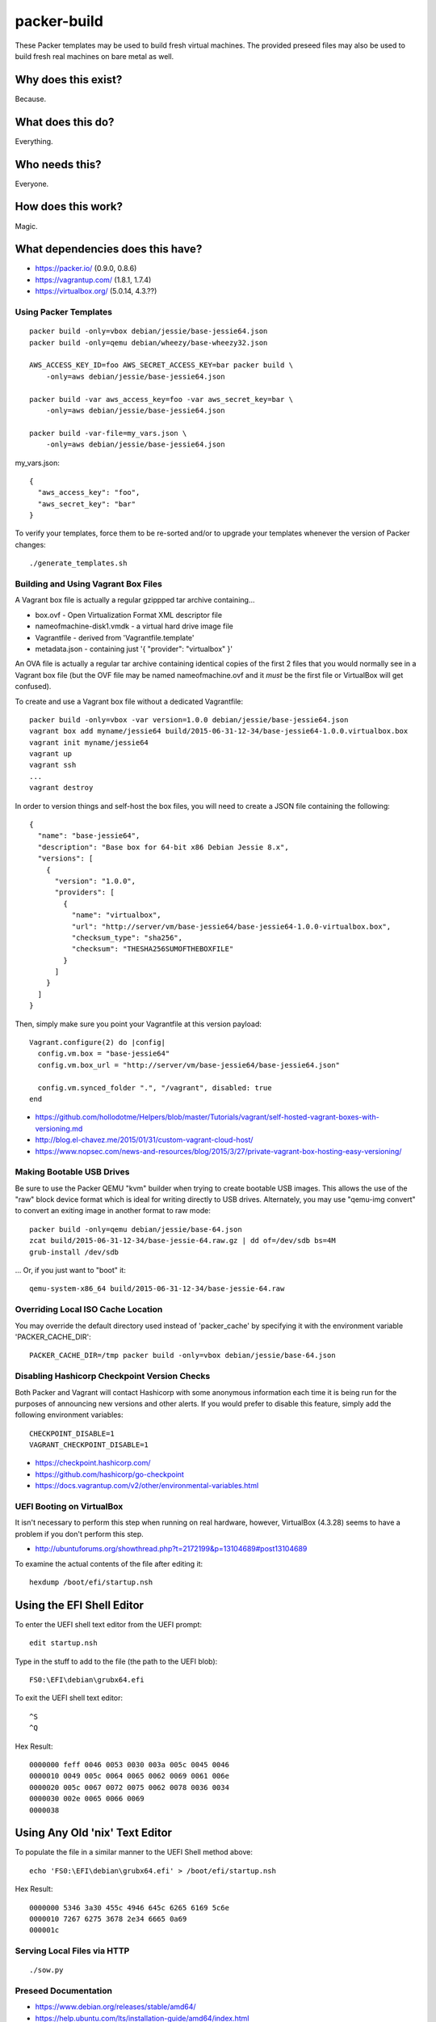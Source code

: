packer-build
============

These Packer templates may be used to build fresh virtual machines.  The
provided preseed files may also be used to build fresh real machines on bare
metal as well.


Why does this exist?
^^^^^^^^^^^^^^^^^^^^

Because.


What does this do?
^^^^^^^^^^^^^^^^^^

Everything.


Who needs this?
^^^^^^^^^^^^^^^

Everyone.


How does this work?
^^^^^^^^^^^^^^^^^^^

Magic.


What dependencies does this have?
^^^^^^^^^^^^^^^^^^^^^^^^^^^^^^^^^

* https://packer.io/  (0.9.0, 0.8.6)
* https://vagrantup.com/  (1.8.1, 1.7.4)
* https://virtualbox.org/  (5.0.14, 4.3.??)


Using Packer Templates
----------------------

::

    packer build -only=vbox debian/jessie/base-jessie64.json
    packer build -only=qemu debian/wheezy/base-wheezy32.json

    AWS_ACCESS_KEY_ID=foo AWS_SECRET_ACCESS_KEY=bar packer build \
        -only=aws debian/jessie/base-jessie64.json

    packer build -var aws_access_key=foo -var aws_secret_key=bar \
        -only=aws debian/jessie/base-jessie64.json

    packer build -var-file=my_vars.json \
        -only=aws debian/jessie/base-jessie64.json

my_vars.json::

    {
      "aws_access_key": "foo",
      "aws_secret_key": "bar"
    }

To verify your templates, force them to be re-sorted and/or to upgrade your
templates whenever the version of Packer changes::

    ./generate_templates.sh


Building and Using Vagrant Box Files
------------------------------------

A Vagrant box file is actually a regular gzippped tar archive containing...

* box.ovf - Open Virtualization Format XML descriptor file
* nameofmachine-disk1.vmdk - a virtual hard drive image file
* Vagrantfile - derived from 'Vagrantfile.template'
* metadata.json - containing just '{ "provider": "virtualbox" }'

An OVA file is actually a regular tar archive containing identical copies of
the first 2 files that you would normally see in a Vagrant box file (but the
OVF file may be named nameofmachine.ovf and it *must* be the first file or
VirtualBox will get confused).

To create and use a Vagrant box file without a dedicated Vagrantfile::

    packer build -only=vbox -var version=1.0.0 debian/jessie/base-jessie64.json
    vagrant box add myname/jessie64 build/2015-06-31-12-34/base-jessie64-1.0.0.virtualbox.box
    vagrant init myname/jessie64
    vagrant up
    vagrant ssh
    ...
    vagrant destroy

In order to version things and self-host the box files, you will need to create
a JSON file containing the following::

    {
      "name": "base-jessie64",
      "description": "Base box for 64-bit x86 Debian Jessie 8.x",
      "versions": [
        {
          "version": "1.0.0",
          "providers": [
            {
              "name": "virtualbox",
              "url": "http://server/vm/base-jessie64/base-jessie64-1.0.0-virtualbox.box",
              "checksum_type": "sha256",
              "checksum": "THESHA256SUMOFTHEBOXFILE"
            }
          ]
        }
      ]
    }

Then, simply make sure you point your Vagrantfile at this version payload::

    Vagrant.configure(2) do |config|
      config.vm.box = "base-jessie64"
      config.vm.box_url = "http://server/vm/base-jessie64/base-jessie64.json"

      config.vm.synced_folder ".", "/vagrant", disabled: true
    end

* https://github.com/hollodotme/Helpers/blob/master/Tutorials/vagrant/self-hosted-vagrant-boxes-with-versioning.md
* http://blog.el-chavez.me/2015/01/31/custom-vagrant-cloud-host/
* https://www.nopsec.com/news-and-resources/blog/2015/3/27/private-vagrant-box-hosting-easy-versioning/


Making Bootable USB Drives
--------------------------

Be sure to use the Packer QEMU "kvm" builder when trying to create bootable USB
images.  This allows the use of the "raw" block device format which is ideal
for writing directly to USB drives.  Alternately, you may use "qemu-img
convert" to convert an exiting image in another format to raw mode::

    packer build -only=qemu debian/jessie/base-64.json
    zcat build/2015-06-31-12-34/base-jessie-64.raw.gz | dd of=/dev/sdb bs=4M
    grub-install /dev/sdb

... Or, if you just want to "boot" it::

    qemu-system-x86_64 build/2015-06-31-12-34/base-jessie-64.raw


Overriding Local ISO Cache Location
-----------------------------------

You may override the default directory used instead of 'packer_cache' by
specifying it with the environment variable 'PACKER_CACHE_DIR'::

    PACKER_CACHE_DIR=/tmp packer build -only=vbox debian/jessie/base-64.json


Disabling Hashicorp Checkpoint Version Checks
---------------------------------------------

Both Packer and Vagrant will contact Hashicorp with some anonymous information
each time it is being run for the purposes of announcing new versions and other
alerts.  If you would prefer to disable this feature, simply add the following
environment variables::

    CHECKPOINT_DISABLE=1
    VAGRANT_CHECKPOINT_DISABLE=1

* https://checkpoint.hashicorp.com/
* https://github.com/hashicorp/go-checkpoint
* https://docs.vagrantup.com/v2/other/environmental-variables.html


UEFI Booting on VirtualBox
--------------------------

It isn't necessary to perform this step when running on real hardware, however,
VirtualBox (4.3.28) seems to have a problem if you don't perform this step.

* http://ubuntuforums.org/showthread.php?t=2172199&p=13104689#post13104689

To examine the actual contents of the file after editing it::

    hexdump /boot/efi/startup.nsh


Using the EFI Shell Editor
^^^^^^^^^^^^^^^^^^^^^^^^^^

To enter the UEFI shell text editor from the UEFI prompt::

    edit startup.nsh

Type in the stuff to add to the file (the path to the UEFI blob)::

    FS0:\EFI\debian\grubx64.efi

To exit the UEFI shell text editor::

    ^S
    ^Q

Hex Result::

    0000000 feff 0046 0053 0030 003a 005c 0045 0046
    0000010 0049 005c 0064 0065 0062 0069 0061 006e
    0000020 005c 0067 0072 0075 0062 0078 0036 0034
    0000030 002e 0065 0066 0069
    0000038


Using Any Old 'nix' Text Editor
^^^^^^^^^^^^^^^^^^^^^^^^^^^^^^^

To populate the file in a similar manner to the UEFI Shell method above::

    echo 'FS0:\EFI\debian\grubx64.efi' > /boot/efi/startup.nsh

Hex Result::

    0000000 5346 3a30 455c 4946 645c 6265 6169 5c6e
    0000010 7267 6275 3678 2e34 6665 0a69
    000001c


Serving Local Files via HTTP
----------------------------

::

    ./sow.py


Preseed Documentation
---------------------

* https://www.debian.org/releases/stable/amd64/
* https://help.ubuntu.com/lts/installation-guide/amd64/index.html


Other
-----

* http://www.preining.info/blog/2014/05/usb-stick-tails-systemrescuecd/

* https://5pi.de/2015/03/13/building-aws-amis-from-scratch/
* http://www.scalehorizontally.com/2013/02/24/introduction-to-cloud-init/
* https://julien.danjou.info/blog/2013/cloud-init-utils-debian
* http://thornelabs.net/2014/04/07/create-a-kvm-based-debian-7-openstack-cloud-image.html

* http://blog.codeship.com/packer-ansible/
* https://servercheck.in/blog/server-vm-images-ansible-and-packer

* http://ariya.ofilabs.com/2013/11/using-packer-to-create-vagrant-boxes.html
* http://blog.codeship.io/2013/11/07/building-vagrant-machines-with-packer.html
* https://groups.google.com/forum/#!msg/packer-tool/4lB4OqhILF8/NPoMYeew0sEJ
* http://pretengineer.com/post/packer-vagrant-infra/
* http://stackoverflow.com/questions/13065576/override-vagrant-configuration-settings-locally-per-dev

* https://djaodjin.com/blog/deploying-on-ec2-with-ansible.blog.html

* https://github.com/jpadilla/juicebox
* https://github.com/boxcutter/ubuntu
* https://github.com/katzj/ami-creator


Why did you use the Ubuntu Server installer to create desktop systems?
----------------------------------------------------------------------

* http://askubuntu.com/questions/467804/preseeding-does-not-work-properly-in-ubuntu-14-04
* https://wiki.ubuntu.com/UbiquityAutomation


Offical ISO Files
-----------------

* http://cdimage.debian.org/cdimage
* http://releases.ubuntu.com
* https://cdimage.ubuntu.com


Distro Release Names
--------------------

Debian_
^^^^^^

.. _Debian: https://en.wikipedia.org/wiki/List_of_Debian_releases#Release_table

* Buster (10.x);  released on 20??-??-??, supported until 20??-??
* Stretch (9.x);  released on 20??-??-??, supported until 20??-??
* Jessie (8.x);  released on 2015-04-25, supported until 2020-0[45]
* Wheezy (7.x);  released on 2013-05-04, supported until 2018-05

Ubuntu_
^^^^^^

.. _Ubuntu: https://en.wikipedia.org/wiki/List_of_Ubuntu_releases#Table_of_versions

* Y? Y? (16.10);  released on 2016-10-??, supported until 20??-??
* Xenial Xerus (16.04 LTS);  released on 2016-04-21, supported until 2021-04
* Wily Werewolf (15.10);  released on 2015-10-22, supported until 2016-07
* Trusty Tahr (14.04 LTS);  released on 2014-04-17, supported until 2019-04
* Precise Pangolin (12.04 LTS);  released on 2012-04-26, supported until 2017-04-26
